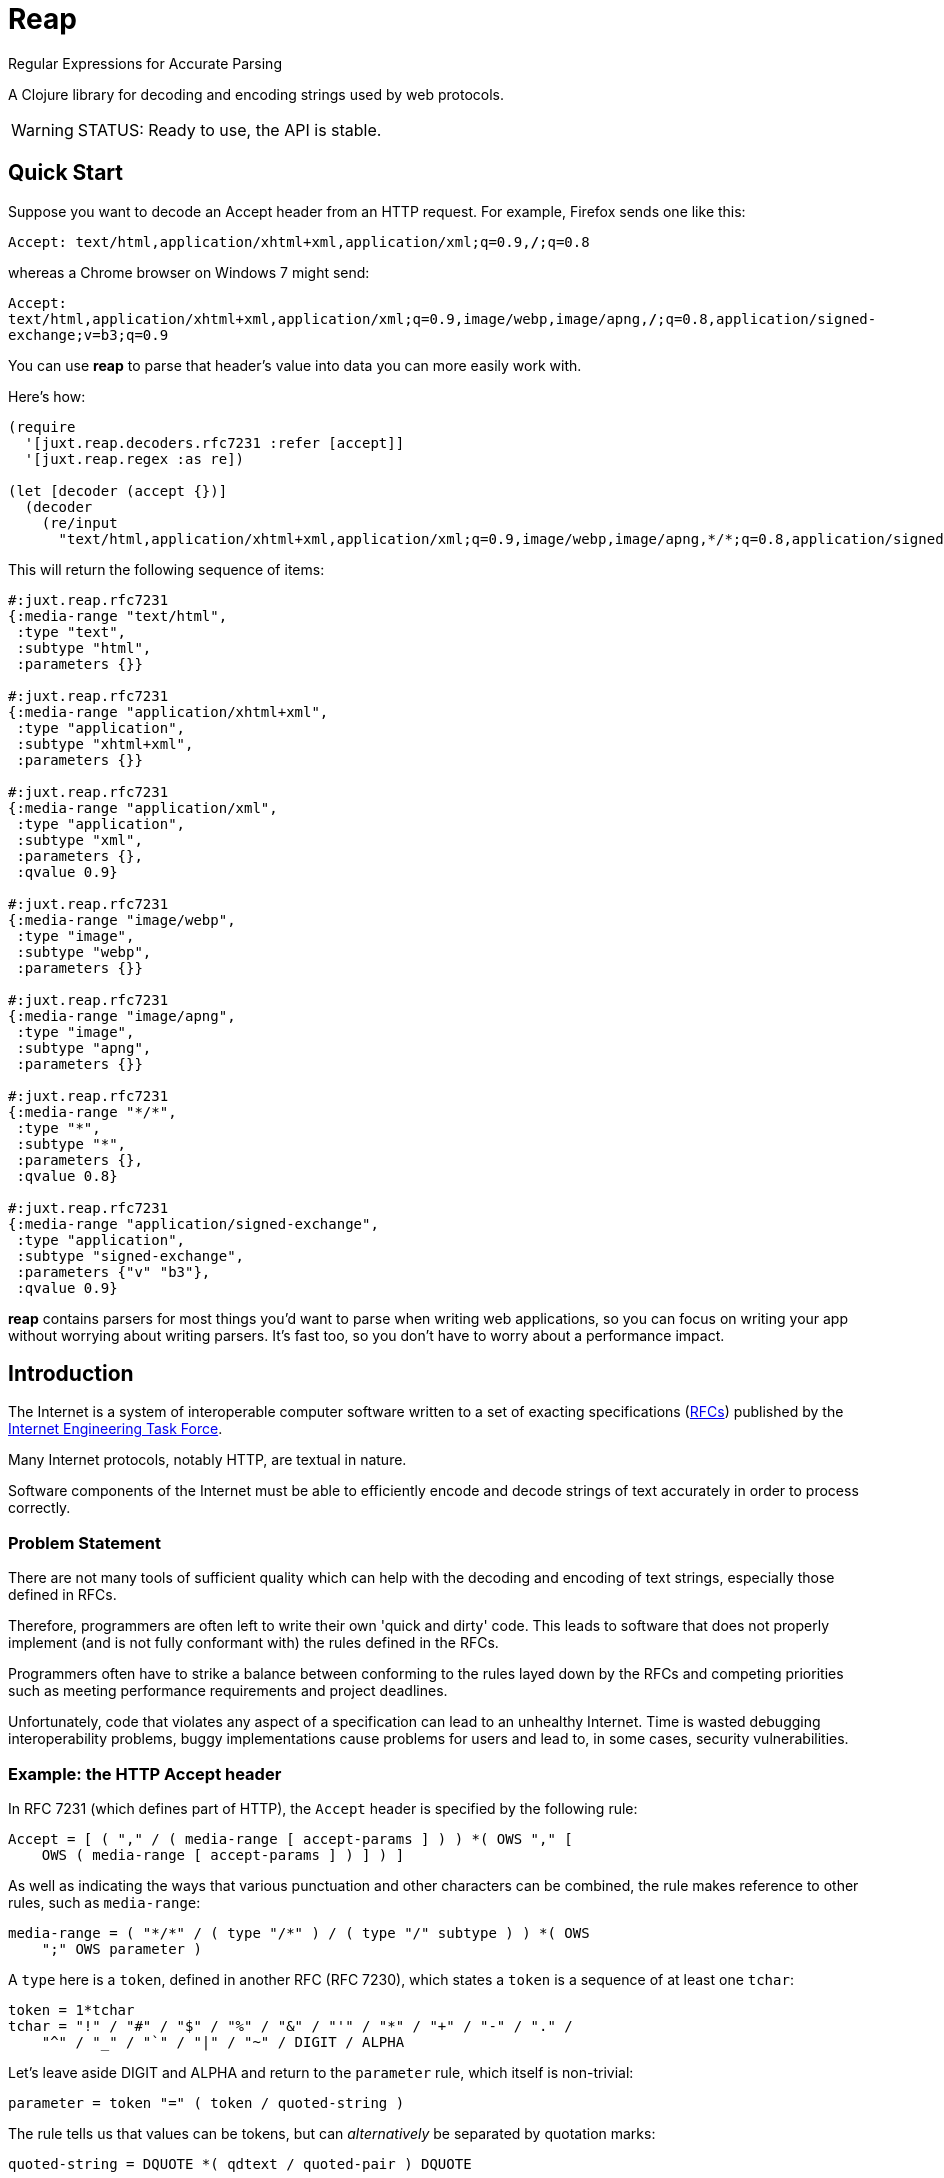 = Reap

Regular Expressions for Accurate Parsing

A Clojure library for decoding and encoding strings used by web protocols.

[WARNING]
--
STATUS: Ready to use, the API is stable.
--

== Quick Start

Suppose you want to decode an Accept header from an HTTP request. For example, Firefox sends one like this:

`Accept: text/html,application/xhtml+xml,application/xml;q=0.9,*/*;q=0.8`

whereas a Chrome browser on Windows 7 might send:

`Accept: text/html,application/xhtml+xml,application/xml;q=0.9,image/webp,image/apng,*/*;q=0.8,application/signed-exchange;v=b3;q=0.9`

You can use *reap* to parse that header's value into data you can more easily work with.

Here's how:

[source,clojure]
----
(require
  '[juxt.reap.decoders.rfc7231 :refer [accept]]
  '[juxt.reap.regex :as re])

(let [decoder (accept {})]
  (decoder
    (re/input
      "text/html,application/xhtml+xml,application/xml;q=0.9,image/webp,image/apng,*/*;q=0.8,application/signed-exchange;v=b3;q=0.9")))
----

This will return the following sequence of items:

[source,clojure]
----
#:juxt.reap.rfc7231
{:media-range "text/html",
 :type "text",
 :subtype "html",
 :parameters {}}

#:juxt.reap.rfc7231
{:media-range "application/xhtml+xml",
 :type "application",
 :subtype "xhtml+xml",
 :parameters {}}

#:juxt.reap.rfc7231
{:media-range "application/xml",
 :type "application",
 :subtype "xml",
 :parameters {},
 :qvalue 0.9}

#:juxt.reap.rfc7231
{:media-range "image/webp",
 :type "image",
 :subtype "webp",
 :parameters {}}

#:juxt.reap.rfc7231
{:media-range "image/apng",
 :type "image",
 :subtype "apng",
 :parameters {}}

#:juxt.reap.rfc7231
{:media-range "*/*",
 :type "*",
 :subtype "*",
 :parameters {},
 :qvalue 0.8}

#:juxt.reap.rfc7231
{:media-range "application/signed-exchange",
 :type "application",
 :subtype "signed-exchange",
 :parameters {"v" "b3"},
 :qvalue 0.9}
----

*reap* contains parsers for most things you'd want to parse when writing web
applications, so you can focus on writing your app without worrying about
writing parsers. It's fast too, so you don't have to worry about a performance
impact.

== Introduction

The Internet is a system of interoperable computer software written to
a set of exacting specifications
(https://tools.ietf.org/rfc/index[RFCs]) published by the
https://www.ietf.org/[Internet Engineering Task Force].

Many Internet protocols, notably HTTP, are textual in nature.

Software components of the Internet must be able to efficiently encode and
decode strings of text accurately in order to process correctly.

=== Problem Statement

There are not many tools of sufficient quality which can help with the decoding
and encoding of text strings, especially those defined in RFCs.

Therefore, programmers are often left to write their own 'quick and dirty'
code. This leads to software that does not properly implement (and is not fully
conformant with) the rules defined in the RFCs.

Programmers often have to strike a balance between conforming to the
rules layed down by the RFCs and competing priorities such as meeting
performance requirements and project deadlines.

Unfortunately, code that violates any aspect of a specification can
lead to an unhealthy Internet. Time is wasted debugging
interoperability problems, buggy implementations cause problems for
users and lead to, in some cases, security vulnerabilities.

=== Example: the HTTP Accept header

In RFC 7231 (which defines part of HTTP), the `Accept`
header is specified by the following rule:

[source]
----
Accept = [ ( "," / ( media-range [ accept-params ] ) ) *( OWS "," [
    OWS ( media-range [ accept-params ] ) ] ) ]
----

As well as indicating the ways that various punctuation and other characters can
be combined, the rule makes reference to other rules, such as `media-range`:

[source]
----
media-range = ( "*/*" / ( type "/*" ) / ( type "/" subtype ) ) *( OWS
    ";" OWS parameter )
----

A `type` here is a `token`, defined in another RFC (RFC 7230), which
states a `token` is a sequence of at least one `tchar`:

[source]
----
token = 1*tchar
tchar = "!" / "#" / "$" / "%" / "&" / "'" / "*" / "+" / "-" / "." /
    "^" / "_" / "`" / "|" / "~" / DIGIT / ALPHA
----

Let's leave aside DIGIT and ALPHA and return to the `parameter` rule,
which itself is non-trivial:

[source]
----
parameter = token "=" ( token / quoted-string )
----

The rule tells us that values can be tokens, but can _alternatively_
be separated by quotation marks:

[source]
----
quoted-string = DQUOTE *( qdtext / quoted-pair ) DQUOTE
----

What is contained within these quotation marks is subject to further
exacting rules about which characters and character ranges are valid
and how characters can be escaped by using ``quoted-pair``s:

[source]
----
qdtext = HTAB / SP / "!" / %x23-5B ; '#'-'['
    / %x5D-7E ; ']'-'~'
    / obs-text
obs-text = %x80-FF
quoted-pair = "\" ( HTAB / SP / VCHAR / obs-text )
----

A `media-range`, itself containing parameters (where values are required) can be
optionally followed by a special parameter indicating the term's `weight`,
optionally followed by further parameters (where values are optional), called
accept extensions.

These are the rules for just one HTTP request header, and it's by far
from the most complex!

So it's no surprise that programmers who resort to writing custom
parsing code might skip a few details.

=== Alternatives

There are a number of excellent tools for generating text parsers, from venerable ones such as flex/bison to more modern ones including https://www.antlr.org/[Antlr].

In the Clojure eco-system, we have https://github.com/aphyr/clj-antlr[clj-antlr] and https://github.com/Engelberg/instaparse[Instaparse]. Note, however, that Antlr and Instaparse are tools for building parsers for Context Free Grammars (CFGs) rather than Parsing Expression Grammars (PEGs).
The difference is that PEGs remove the ambiguity of CFGs.

[quote, Bryan Ford, https://bford.info/pub/lang/peg.pdf]
____
Chomsky’s generative system of grammars, from which the ubiqui-
tous context-free grammars (CFGs) and regular expressions (REs)
arise, was originally designed as a formal tool for modelling and
analyzing natural (human) languages. Due to their elegance and
expressive power, computer scientists adopted generative grammars
for describing machine-oriented languages as well. The ability of
a CFG to express ambiguous syntax is an important and powerful
tool for natural languages. Unfortunately, this power gets in the
way when we use CFGs for machine-oriented languages that are
intended to be precise and unambiguous. Ambiguity in CFGs is
difficult to avoid even when we want to, and it makes general CFG
parsing an inherently super-linear-time problem.
____

=== Ingredients

*reap* is built from some old ideas.

==== Lisp (1958)

Clojure is used as the implementation language to facilitate faster research and prototyping.
If this project proves useful/stable it might be a good idea to port to Java and provide a Clojure wrapper.

==== Regular Expressions (1950s)

*reap* uses https://en.wikipedia.org/wiki/Regular_expressions[regular expressions] to parse terminals.

==== Allen's Interval Algebra (1983)

https://en.wikipedia.org/wiki/Allen's_interval_algebra[Allen's interval algebra] allows character intervals to be manipulated and combined, to form optimal ranges which optimise the performance of the regular expression.

==== Parser Combinators (1989)

https://en.wikipedia.org/wiki/Parser_combinator[Parser combinators] are used to combine parsers built from regular expressions.

==== Parsing Expression Grammars (2004)

*reap* is an implementation of a https://en.wikipedia.org/wiki/Parsing_expression_grammar[Parsing expression grammar (PEG)], using Clojure functions for non-terminals.

== User Guide

Functions marked with the metadata tag `:juxt.reap/codec` take an 'options' argument and return a map of entries.

`:juxt.reap/decode`:: A single-arity parser function, taking a
`java.util.regex.Matcher` as the only argument and returning a Clojure map or
sequence.

`:juxt.reap/encode`:: A single-arity function, taking a Clojure map or sequence
and returning a string.

=== Options

The 'options' argument is a map containing the following optional entries:

`:juxt.reap/decode-preserve-case`:: Set to true to prevent the parser from transforming tokens that are treated as case-insensitive to lower-case. This lossy transformation simplifies case-insensitive comparisons. Defaults to nil (false).

`:juxt.reap/encode-case-transform`:: Set to `:lower` to transform generated tokens to lower-case, where applicable (where the token is semantically case-insensitive). Set to `:canonical` to transform tokens and header values to their canonical case. Defaults to nil.

== References

https://tools.ietf.org/html/rfc7230[Hypertext Transfer Protocol (HTTP/1.1): Message Syntax and Routing]

https://tools.ietf.org/html/rfc7231[Hypertext Transfer Protocol (HTTP/1.1): Semantics and Content]

https://tools.ietf.org/html/rfc7232[Hypertext Transfer Protocol (HTTP/1.1): Conditional Requests]

https://tools.ietf.org/html/rfc7233[Hypertext Transfer Protocol (HTTP/1.1): Range Requests]

https://tools.ietf.org/html/rfc7234[Hypertext Transfer Protocol (HTTP/1.1): Caching]

https://tools.ietf.org/html/rfc7235[Hypertext Transfer Protocol (HTTP/1.1): Authentication]

https://github.com/Engelberg/instaparse[Instaparse]

https://github.com/Engelberg/instaparse/blob/master/docs/ABNF.md[Instaparse: ABNF Input Format]

https://cse.unl.edu/~choueiry/Documents/Allen-CACM1983.pdf[Maintaining Knowledge about Temporal Intervals, James F. Allen]

https://bford.info/pub/lang/peg.pdf[Parsing Expression Grammars: A Recognition-Based Syntactic Foundation]

== License

The MIT License (MIT)

Copyright © 2020-2024 JUXT LTD.

Permission is hereby granted, free of charge, to any person obtaining a copy of
this software and associated documentation files (the "Software"), to deal in
the Software without restriction, including without limitation the rights to
use, copy, modify, merge, publish, distribute, sublicense, and/or sell copies of
the Software, and to permit persons to whom the Software is furnished to do so,
subject to the following conditions:

The above copyright notice and this permission notice shall be included in all
copies or substantial portions of the Software.

THE SOFTWARE IS PROVIDED "AS IS", WITHOUT WARRANTY OF ANY KIND, EXPRESS OR
IMPLIED, INCLUDING BUT NOT LIMITED TO THE WARRANTIES OF MERCHANTABILITY, FITNESS
FOR A PARTICULAR PURPOSE AND NONINFRINGEMENT. IN NO EVENT SHALL THE AUTHORS OR
COPYRIGHT HOLDERS BE LIABLE FOR ANY CLAIM, DAMAGES OR OTHER LIABILITY, WHETHER
IN AN ACTION OF CONTRACT, TORT OR OTHERWISE, ARISING FROM, OUT OF OR IN
CONNECTION WITH THE SOFTWARE OR THE USE OR OTHER DEALINGS IN THE SOFTWARE.
